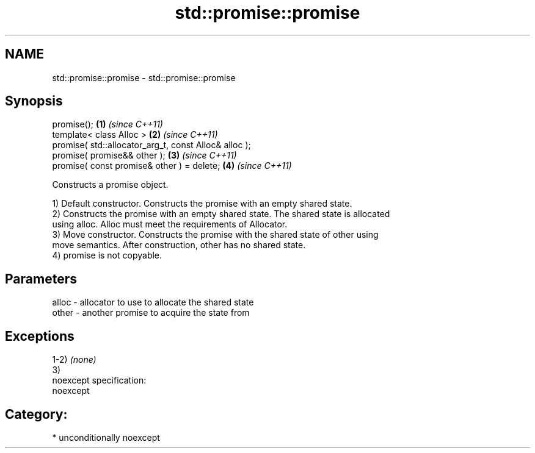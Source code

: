 .TH std::promise::promise 3 "Nov 25 2015" "2.1 | http://cppreference.com" "C++ Standard Libary"
.SH NAME
std::promise::promise \- std::promise::promise

.SH Synopsis
   promise();                                           \fB(1)\fP \fI(since C++11)\fP
   template< class Alloc >                              \fB(2)\fP \fI(since C++11)\fP
   promise( std::allocator_arg_t, const Alloc& alloc );
   promise( promise&& other );                          \fB(3)\fP \fI(since C++11)\fP
   promise( const promise& other ) = delete;            \fB(4)\fP \fI(since C++11)\fP

   Constructs a promise object.

   1) Default constructor. Constructs the promise with an empty shared state.
   2) Constructs the promise with an empty shared state. The shared state is allocated
   using alloc. Alloc must meet the requirements of Allocator.
   3) Move constructor. Constructs the promise with the shared state of other using
   move semantics. After construction, other has no shared state.
   4) promise is not copyable.

.SH Parameters

   alloc - allocator to use to allocate the shared state
   other - another promise to acquire the state from

.SH Exceptions

   1-2) \fI(none)\fP
   3)
   noexcept specification:  
   noexcept
     
.SH Category:

     * unconditionally noexcept
